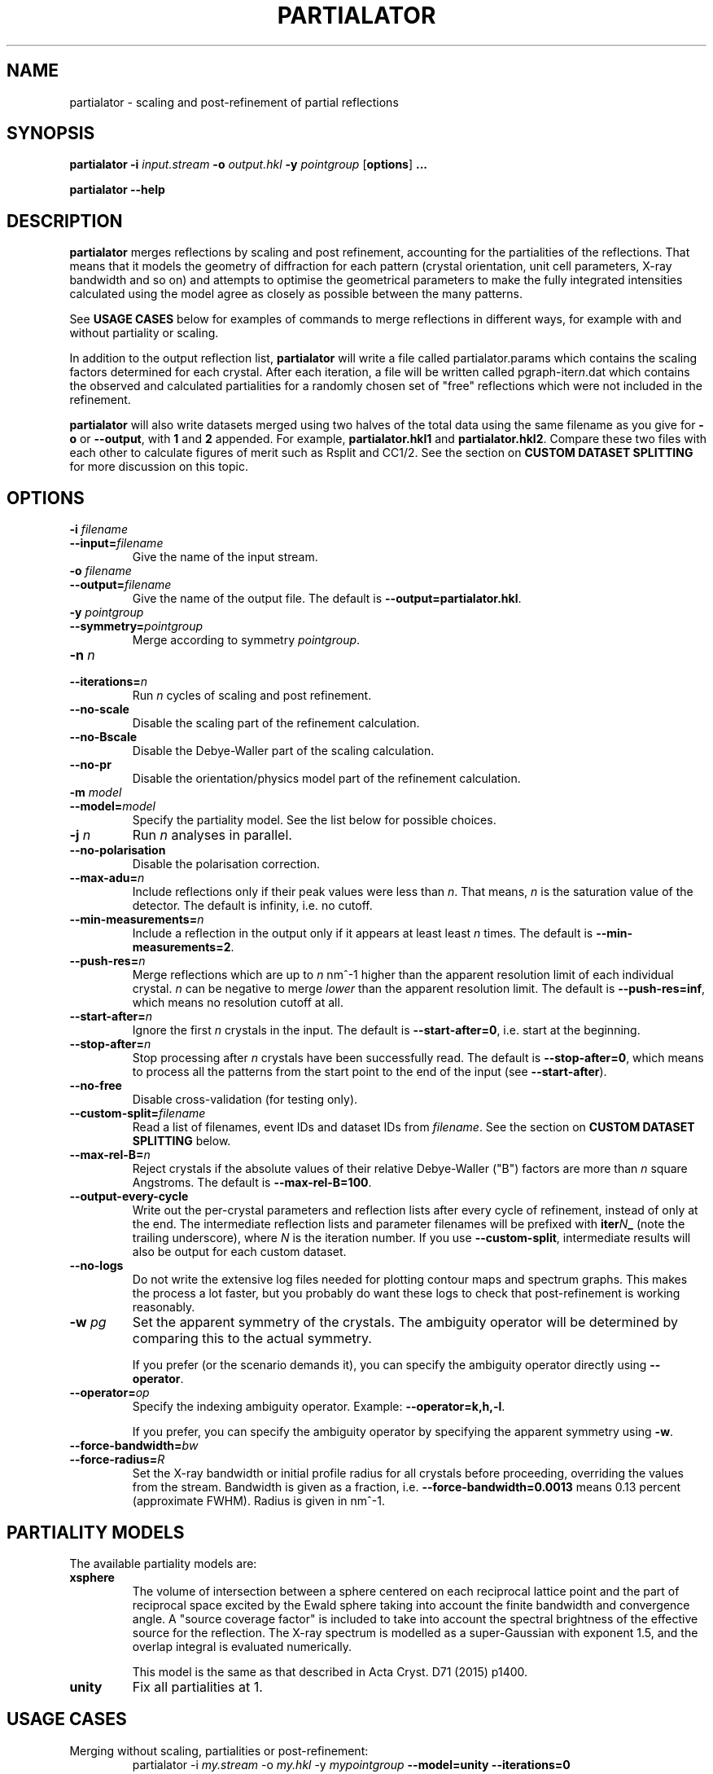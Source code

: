 .\"
.\" partialator man page
.\"
.\" Copyright © 2012-2018 Deutsches Elektronen-Synchrotron DESY,
.\"                       a research centre of the Helmholtz Association.
.\"
.\" Part of CrystFEL - crystallography with a FEL
.\"

.TH PARTIALATOR 1
.SH NAME
partialator \- scaling and post-refinement of partial reflections
.SH SYNOPSIS
.PP
.B partialator
\fB-i\fR \fIinput.stream\fR
\fB-o\fR \fIoutput.hkl\fR
\fB-y\fR \fIpointgroup\fR
[\fBoptions\fR] \fB...\fR
.PP
.B partialator
\fB--help\fR

.SH DESCRIPTION
\fBpartialator\fR merges reflections by scaling and post refinement, accounting
for the partialities of the reflections.  That means that it models the geometry
of diffraction for each pattern (crystal orientation, unit cell parameters,
X-ray bandwidth and so on) and attempts to optimise the geometrical parameters
to make the fully integrated intensities calculated using the model agree as
closely as possible between the many patterns.

See \fBUSAGE CASES\fR below for examples of commands to merge reflections in different
ways, for example with and without partiality or scaling.

In addition to the output reflection list, \fBpartialator\fR will write a file called partialator.params which contains the scaling factors determined for each crystal.  After each iteration, a file will be written called pgraph-iter\fIn\fR.dat which contains the observed and calculated partialities for a randomly chosen set of "free" reflections which were not included in the refinement.

\fBpartialator\fR will also write datasets merged using two halves of the total data using the same filename as you give for \fB-o\fR or \fB--output\fR, with \fB1\fR and \fB2\fR appended.  For example, \fBpartialator.hkl1\fR and \fBpartialator.hkl2\fR.  Compare these two files with each other to calculate figures of merit such as Rsplit and CC1/2.  See the section on \fBCUSTOM DATASET SPLITTING\fR for more discussion on this topic.

.SH OPTIONS
.PD 0
.IP "\fB-i\fR \fIfilename\fR"
.IP \fB--input=\fR\fIfilename\fR
.PD
Give the name of the input stream.

.PD 0
.IP "\fB-o\fR \fIfilename\fR"
.IP \fB--output=\fR\fIfilename\fR
.PD
Give the name of the output file.  The default is \fB--output=partialator.hkl\fR.

.PD 0
.IP "\fB-y\fR \fIpointgroup\fR"
.IP \fB--symmetry=\fR\fIpointgroup\fR
.PD
Merge according to symmetry \fIpointgroup\fR.

.PD 0
.IP "\fB-n\fR \fIn\fR"
.IP \fB--iterations=\fR\fIn\fR
.PD
Run \fIn\fR cycles of scaling and post refinement.

.PD 0
.IP \fB--no-scale\fR
.PD
Disable the scaling part of the refinement calculation.

.PD 0
.IP \fB--no-Bscale\fR
.PD
Disable the Debye-Waller part of the scaling calculation.

.PD 0
.IP \fB--no-pr\fR
.PD
Disable the orientation/physics model part of the refinement calculation.

.PD 0
.IP "\fB-m\fR \fImodel\fR"
.IP \fB--model=\fR\fImodel\fR
.PD
Specify the partiality model.  See the list below for possible choices.

.PD 0
.IP "\fB-j\fR \fIn\fR"
.PD
Run \fIn\fR analyses in parallel.

.PD 0
.IP \fB--no-polarisation\fR
.PD
Disable the polarisation correction.

.PD 0
.IP \fB--max-adu=\fR\fIn\fR
.PD
Include reflections only if their peak values were less than \fIn\fR.  That means, \fIn\fR is the saturation value of the detector.  The default is infinity, i.e. no cutoff.

.PD 0
.IP \fB--min-measurements=\fR\fIn\fR
.PD
Include a reflection in the output only if it appears at least least \fIn\fR times.  The default is \fB--min-measurements=2\fR.

.PD 0
.IP \fB--push-res=\fIn\fR
.PD
Merge reflections which are up to \fIn\fR nm^-1 higher than the apparent resolution limit of each individual crystal.  \fIn\fR can be negative to merge \fIlower\fR than the apparent resolution limit.   The default is \fB--push-res=inf\fR, which means no resolution cutoff at all.

.PD 0
.IP \fB--start-after=\fR\fIn\fR
.PD
Ignore the first \fIn\fR crystals in the input.  The default is \fB--start-after=0\fR, i.e. start at the beginning.

.PD 0
.IP \fB--stop-after=\fR\fIn\fR
.PD
Stop processing after \fIn\fR crystals have been successfully read.  The default is \fB--stop-after=0\fR, which means to process all the patterns from the start point to the end of the input (see \fB--start-after\fR).

.PD 0
.IP \fB--no-free\fR
.PD
Disable cross-validation (for testing only).

.PD 0
.IP \fB--custom-split=\fIfilename\fR
.PD
Read a list of filenames, event IDs and dataset IDs from \fIfilename\fR.  See the section on \fBCUSTOM DATASET SPLITTING\fR below.

.PD 0
.IP \fB--max-rel-B=\fIn\fR
.PD
Reject crystals if the absolute values of their relative Debye-Waller ("B") factors are more than \fIn\fR square Angstroms.  The default is \fB--max-rel-B=100\fR.

.PD 0
.IP \fB--output-every-cycle\fR
.PD
Write out the per-crystal parameters and reflection lists after every cycle of refinement, instead of only at the end.  The intermediate reflection lists and parameter filenames will be prefixed with \fBiter\fIN\fB_\fR (note the trailing underscore), where \fIN\fR is the iteration number.  If you use \fB--custom-split\fR, intermediate results will also be output for each custom dataset.

.PD 0
.IP \fB--no-logs\fR
.PD
Do not write the extensive log files needed for plotting contour maps and spectrum graphs.  This makes the process a lot faster, but you probably do want these logs to check that post-refinement is working reasonably.

.PD 0
.IP "\fB-w\fR \fIpg\fR"
.PD
Set the apparent symmetry of the crystals.  The ambiguity operator will be determined by comparing this to the actual symmetry.
.IP
If you prefer (or the scenario demands it), you can specify the ambiguity operator directly using \fB--operator\fR.

.PD 0
.IP \fB--operator=\fR\fIop\fR
.PD
Specify the indexing ambiguity operator.  Example: \fB--operator=k,h,-l\fR.
.IP
If you prefer, you can specify the ambiguity operator by specifying the apparent symmetry using \fB-w\fR.

.PD 0
.IP \fB--force-bandwidth=\fIbw\fR
.IP \fB--force-radius=\fIR\fR
.PD
Set the X-ray bandwidth or initial profile radius for all crystals before proceeding, overriding the values from the stream.  Bandwidth is given as a fraction, i.e. \fB--force-bandwidth=0.0013\fR means 0.13 percent (approximate FWHM).  Radius is given in  nm^-1.

.SH PARTIALITY MODELS

The available partiality models are:

.IP \fBxsphere\fR
.PD
The volume of intersection between a sphere centered on each reciprocal lattice
point and the part of reciprocal space excited by the Ewald sphere taking into
account the finite bandwidth and convergence angle.  A "source coverage factor"
is included to take into account the spectral brightness of the effective
source for the reflection.  The X-ray spectrum is modelled as a super-Gaussian
with exponent 1.5, and the overlap integral is evaluated numerically.

This model is the same as that described in Acta Cryst. D71 (2015) p1400.

.IP \fBunity\fR
.PD
Fix all partialities at 1.

.SH USAGE CASES

.IP "Merging without scaling, partialities or post-refinement:"
.PD
partialator -i \fImy.stream \fR-o \fImy.hkl\fR -y \fImypointgroup \fB--model=unity --iterations=0\fR

.IP "Merging without partialities or post-refinement, but with scaling:"
.PD
partialator -i \fImy.stream \fR-o \fImy.hkl\fR -y \fImypointgroup \fB--model=unity --iterations=1\fR
.IP
(Use a higher number of iterations to increase the accuracy of scaling, but at a cost of more CPU time and possibly more rejected crystals)

.IP "Merging with partialities, but without post-refinement and without scaling:"
.PD
partialator -i \fImy.stream \fR-o \fImy.hkl\fR -y \fImypointgroup \fB--model=xsphere --iterations=0\fR

.IP "Merging with partialities, with scaling but without post-refinement:"
.PD
partialator -i \fImy.stream \fR-o \fImy.hkl\fR -y \fImypointgroup \fB--model=xsphere --iterations=1 --no-pr\fR

.IP "Merging with partialities, post-refinement and scaling:"
.PD
partialator -i \fImy.stream \fR-o \fImy.hkl\fR -y \fImypointgroup \fB--model=xsphere --iterations=1\fR
.IP
(Use a higher number of iterations to increase the accuracy of scaling and post-refinement, but at a cost of more CPU time and possibly more rejected crystals)

.IP "Merging with partialities and post-refinement, but without scaling:"
.PD
This would be a strange thing to want to do, however:
.IP
partialator -i \fImy.stream \fR-o \fImy.hkl\fR -y \fImypointgroup \fB--model=xsphere --iterations=1 --no-scale\fR
.IP
(Use a higher number of iterations to increase the accuracy of post-refinement, but at a cost of more CPU time and possibly more rejected crystals)

.SH CUSTOM DATASET SPLITTING
When performing a time-resolved experiment (for example), it is preferable to ensure that the data for all time points has been processed identically.  Rather than processing each time point independently with separate runs of partialator, it is better to process them all together and do the splitting into time points just before the final output.  Consider, for example, the case of simple scaling (without a B factor): when merging independently, the resulting datasets would probably end up with different overall scaling factors.  When comparing the results, you would need to take this difference into account.  In practice, most programs can do that job easily, but what about if a B factor is included?  And what if partialities are included - how unique is the solution?

With \fBpartialator --custom-split\fR, you can provide a separate text file containing a list of filenames, event numbers and \fIdataset names\fR, one event (detector frame) per line, with the fields separated by any number of spaces, commas or tabs.  For each unique \fIdataset name\fR, a separate reflection list will be output.  All crystals will be refined together, but they will be merged according to the dataset names you give.  The parameters (scaling factors, partialities etc) determined during the joint refinement will be applied.  For each dataset, a separate pair of split half-datasets will also be written, allowing you to calculate figures of merit such as Rsplit and CC1/2 for each one.

If the overall output filename (given with \fB-o\fR or \fB--output\fR) were \fBmerged.hkl\fR, then a dataset named \fIdataset\fR would be written to \fBmerged-\fIdataset\fB.hkl\fR.  The corresponding half-datasets would be written to \fBmerged-\fIdataset\fB.hkl1\fR and \fBmerged-\fIdataset\fB.hkl2\fR.

Note that the filenames and event names must match \fBexactly\fR what is written into the stream as the \fBImage filename\fR and \fBEvent\fR, taking into account options such as \fBindexamajig --prefix\fR and \fB--basename\fR.  You should therefore check that the numbers of crystals in each dataset, which will be written on the terminal by partialator, match your expectations and that no patterns have been "lost".  There is no requirement for every event in the list to appear in the stream, nor for every event in the stream to belong to one of the datasets.  If an event is listed for more than one dataset, the results are "undefined".

If you do not have event IDs for your data, i.e. if you have one detector frame per input file, simply leave out the event IDs from the custom split file.

Finally, note that the main and all custom split datasets, and also all the half-datasets, are subject to --min-measurements.

.SH AUTHOR
This page was written by Thomas White.

.SH REPORTING BUGS
Report bugs to <taw@physics.org>, or visit <http://www.desy.de/~twhite/crystfel>.

.SH COPYRIGHT AND DISCLAIMER
Copyright © 2012-2018 Deutsches Elektronen-Synchrotron DESY, a research centre of the Helmholtz Association.
.P
partialator, and this manual, are part of CrystFEL.
.P
CrystFEL is free software: you can redistribute it and/or modify it under the terms of the GNU General Public License as published by the Free Software Foundation, either version 3 of the License, or (at your option) any later version.
.P
CrystFEL is distributed in the hope that it will be useful, but WITHOUT ANY WARRANTY; without even the implied warranty of MERCHANTABILITY or FITNESS FOR A PARTICULAR PURPOSE.  See the GNU General Public License for more details.
.P
You should have received a copy of the GNU General Public License along with CrystFEL.  If not, see <http://www.gnu.org/licenses/>.

.SH SEE ALSO
.BR crystfel (7),
.BR indexamajig (1),
.BR process_hkl (1),
.BR partial_sim (1)
